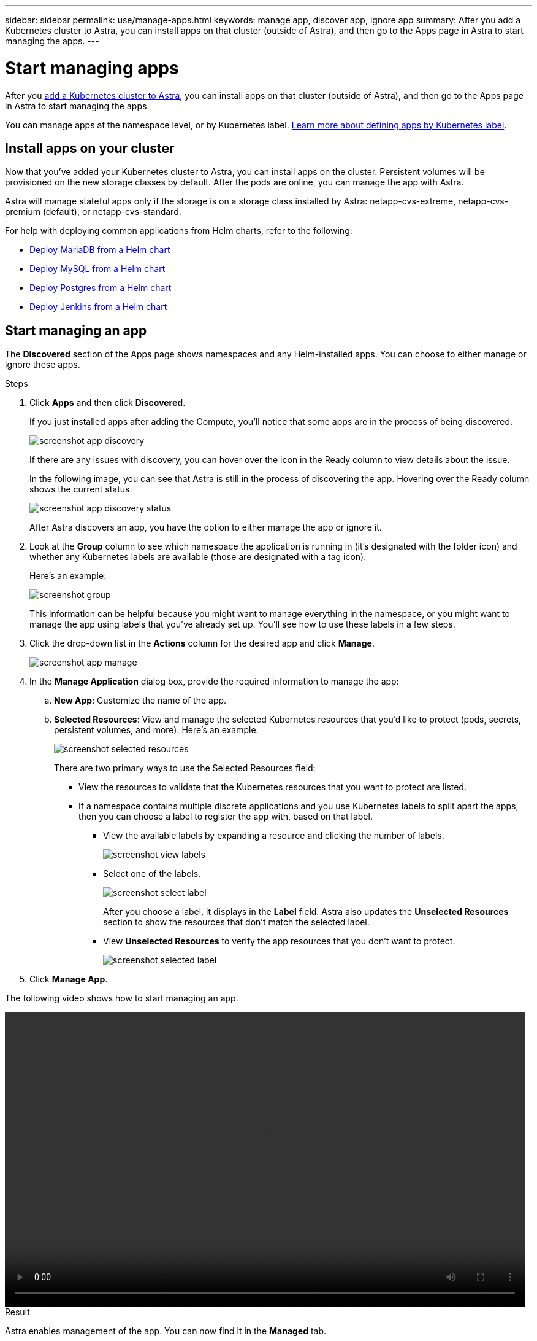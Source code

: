 ---
sidebar: sidebar
permalink: use/manage-apps.html
keywords: manage app, discover app, ignore app
summary: After you add a Kubernetes cluster to Astra, you can install apps on that cluster (outside of Astra), and then go to the Apps page in Astra to start managing the apps.
---

= Start managing apps
:hardbreaks:
:icons: font
:imagesdir: ../media/use/

After you link:../get-started/add-first-cluster.html[add a Kubernetes cluster to Astra], you can install apps on that cluster (outside of Astra), and then go to the Apps page in Astra to start managing the apps.

You can manage apps at the namespace level, or by Kubernetes label. link:../learn/define-custom-app.html[Learn more about defining apps by Kubernetes label].

== Install apps on your cluster

Now that you've added your Kubernetes cluster to Astra, you can install apps on the cluster. Persistent volumes will be provisioned on the new storage classes by default. After the pods are online, you can manage the app with Astra.

Astra will manage stateful apps only if the storage is on a storage class installed by Astra: netapp-cvs-extreme, netapp-cvs-premium (default), or netapp-cvs-standard.

For help with deploying common applications from Helm charts, refer to the following:

* link:../solutions/mariadb-deploy-from-helm-chart.html[Deploy MariaDB from a Helm chart]
* link:../solutions/mysql-deploy-from-helm-chart.html[Deploy MySQL from a Helm chart]
* link:../solutions/postgres-deploy-from-helm-chart.html[Deploy Postgres from a Helm chart]
* link:../solutions/jenkins-deploy-from-helm-chart.html[Deploy Jenkins from a Helm chart]

== Start managing an app

The *Discovered* section of the Apps page shows namespaces and any Helm-installed apps. You can choose to either manage or ignore these apps.

.Steps

. Click *Apps* and then click *Discovered*.
+
If you just installed apps after adding the Compute, you'll notice that some apps are in the process of being discovered.
+
image:screenshot-app-discovery.gif[]
+
If there are any issues with discovery, you can hover over the icon in the Ready column to view details about the issue.
+
In the following image, you can see that Astra is still in the process of discovering the app. Hovering over the Ready column shows the current status.
+
image:screenshot-app-discovery-status.gif[]
+
After Astra discovers an app, you have the option to either manage the app or ignore it.

. Look at the *Group* column to see which namespace the application is running in (it's designated with the folder icon) and whether any Kubernetes labels are available (those are designated with a tag icon).
+
Here's an example:
+
image:screenshot-group.gif[]
+
This information can be helpful because you might want to manage everything in the namespace, or you might want to manage the app using labels that you've already set up. You'll see how to use these labels in a few steps.

. Click the drop-down list in the *Actions* column for the desired app and click *Manage*.
+
image:screenshot-app-manage.gif[]

. In the *Manage Application* dialog box, provide the required information to manage the app:
+
.. *New App*: Customize the name of the app.

.. *Selected Resources*: View and manage the selected Kubernetes resources that you'd like to protect (pods, secrets, persistent volumes, and more). Here's an example:
+
image:screenshot-selected-resources.gif[]
+
There are two primary ways to use the Selected Resources field:
+
* View the resources to validate that the Kubernetes resources that you want to protect are listed.
* If a namespace contains multiple discrete applications and you use Kubernetes labels to split apart the apps, then you can choose a label to register the app with, based on that label.
+
** View the available labels by expanding a resource and clicking the number of labels.
+
image:screenshot-view-labels.gif[]
+
** Select one of the labels.
+
image:screenshot-select-label.gif[]
+
After you choose a label, it displays in the *Label* field. Astra also updates the *Unselected Resources* section to show the resources that don't match the selected label.
+
** View *Unselected Resources* to verify the app resources that you don't want to protect.
+
image:screenshot-selected-label.gif[]

. Click *Manage App*.

The following video shows how to start managing an app.

video::video-manage-app.mp4[width=848, height=480]

.Result

Astra enables management of the app. You can now find it in the *Managed* tab.

NOTE: To manage a stateful app, all its persistent volumes must reside on a NetApp storage class.

image:screenshot-app-managed.gif[]

.What's next?

Repeat these steps for additional apps. Choose *Ignore* for any of the apps that you don't want to manage from Astra. Those apps will move to the *Ignored* tab. Ideally, the Discovered tab will show zero apps, so that as new apps are installed, they are easier to find and manage.

== Manage an app using a custom label

Astra includes an action at the top of the Apps page named *Define custom app*. You can use this action to manage an app by using a _custom_ label. For example, you might not want to use one of the discovered Helm labels to manage the app.

.Steps

. Click *Apps > Define custom app*.

. In the *Define Custom Application* dialog box, provide the required information to manage the app:

.. *New App*: Customize the name of the app.

.. *Compute*: Select the compute where the app resides.

.. *Namespace:* Select the namespace for the app.

.. *Label:* Enter a custom label.

.. *Selected Resources:* View and manage the Kubernetes resources that you'd like to protect.

.. *Unselected Resources*: Verify the app resources that you don't want to protect.

. Click *Define Custom App*.

.Result

Astra enables management of the app. You can now find it in the *Managed* tab.

== What about system apps?

When you add a Kubernetes cluster, Astra also discovers the system apps running on the cluster. You can view them by filtering the Apps list.

image:screenshot-system-apps.gif[]

We don't show you these system apps by default because it's rare that you'd need to back them up.
